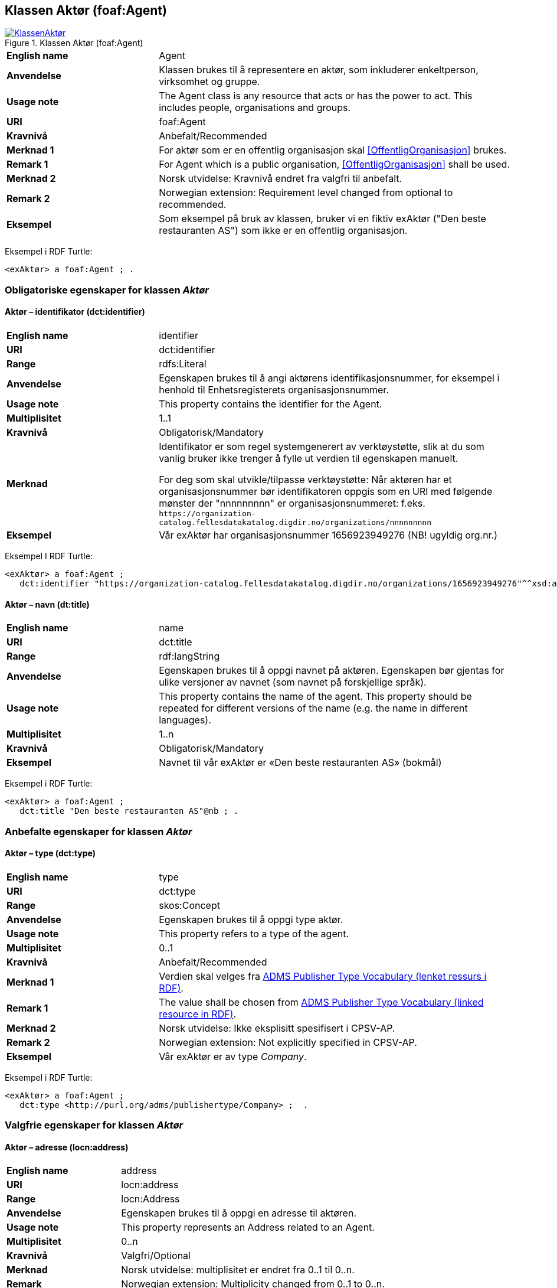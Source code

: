 == Klassen Aktør (foaf:Agent) [[Aktør]]

[[img-KlassenAktør]]
.Klassen Aktør (foaf:Agent)
[link=images/KlassenAktør.png]
image::images/KlassenAktør.png[]

[cols="30s,70d"]
|===
|English name|Agent
|Anvendelse| Klassen brukes til å representere en aktør, som inkluderer enkeltperson, virksomhet og gruppe.
|Usage note|The Agent class is any resource that acts or has the power to act. This includes people, organisations and groups.
|URI|foaf:Agent
|Kravnivå|Anbefalt/Recommended
|Merknad 1|For aktør som er en offentlig organisasjon skal <<OffentligOrganisasjon>> brukes.
|Remark 1 | For Agent which is a public organisation, <<OffentligOrganisasjon>>  shall be used.
|Merknad 2| Norsk utvidelse: Kravnivå endret fra valgfri til anbefalt.
|Remark 2 | Norwegian extension: Requirement level changed from optional to recommended.
|Eksempel| Som eksempel på bruk av klassen, bruker vi en fiktiv exAktør ("Den beste restauranten AS") som ikke er en offentlig organisasjon.
|===

Eksempel i RDF Turtle:
-----
<exAktør> a foaf:Agent ; .
-----

=== Obligatoriske egenskaper for klassen _Aktør_ [[Aktør-obligatoriske-egenskaper]]

==== Aktør – identifikator (dct:identifier) [[Aktør-identifikator]]

[cols="30s,70d"]
|===
|English name|identifier
|URI|dct:identifier
|Range|rdfs:Literal
|Anvendelse| Egenskapen brukes til å angi aktørens identifikasjonsnummer, for eksempel i henhold til Enhetsregisterets organisasjonsnummer.
|Usage note| This property contains the identifier for the Agent.
|Multiplisitet|1..1
|Kravnivå|Obligatorisk/Mandatory
|Merknad| Identifikator er som regel systemgenerert av verktøystøtte, slik at du som vanlig bruker ikke trenger å fylle ut verdien til egenskapen manuelt.

For deg som skal utvikle/tilpasse verktøystøtte: Når aktøren har et organisasjonsnummer bør identifikatoren oppgis som en URI med følgende mønster der "nnnnnnnnn" er organisasjonsnummeret: f.eks. `\https://organization-catalog.fellesdatakatalog.digdir.no/organizations/nnnnnnnnn`
|Eksempel| Vår exAktør har organisasjonsnummer 1656923949276 (NB! ugyldig org.nr.)
|===

Eksempel I RDF Turtle:
-----
<exAktør> a foaf:Agent ;
   dct:identifier "https://organization-catalog.fellesdatakatalog.digdir.no/organizations/1656923949276"^^xsd:anyURI ;  .
-----

==== Aktør – navn (dt:title) [[Aktør-navn]]

[cols="30s,70d"]
|===
|English name|name
|URI|dct:title
|Range|rdf:langString
|Anvendelse| Egenskapen brukes til å oppgi navnet på aktøren. Egenskapen bør gjentas for ulike versjoner av navnet (som navnet på forskjellige språk).
|Usage note| This property contains the name of the agent. This property should be repeated for different versions of the name (e.g. the name in different languages).
|Multiplisitet|1..n
|Kravnivå|Obligatorisk/Mandatory
|Eksempel| Navnet til vår exAktør er «Den beste restauranten AS» (bokmål)
|===

Eksempel i RDF Turtle:
----
<exAktør> a foaf:Agent ;
   dct:title "Den beste restauranten AS"@nb ; .
----

=== Anbefalte egenskaper for klassen _Aktør_ [[Aktør-anbefalte-egenskaper]]

==== Aktør – type (dct:type) [[Aktør-type]]

[cols="30s,70d"]
|===
|English name|type
|URI|dct:type
|Range|skos:Concept
|Anvendelse| Egenskapen brukes til å oppgi type aktør.
|Usage note| This property refers to a type of the agent.
|Multiplisitet|0..1
|Kravnivå|Anbefalt/Recommended
|Merknad 1 | Verdien skal velges fra http://purl.org/adms/publishertype/[ADMS Publisher Type Vocabulary (lenket ressurs i RDF)].
|Remark 1 | The value shall be chosen from http://purl.org/adms/publishertype/[ADMS Publisher Type Vocabulary (linked resource in RDF)].
|Merknad 2 | Norsk utvidelse: Ikke eksplisitt spesifisert i CPSV-AP.
|Remark 2 | Norwegian extension: Not explicitly specified in CPSV-AP.
|Eksempel| Vår exAktør er av type _Company_.
|===

Eksempel i RDF Turtle:
-----
<exAktør> a foaf:Agent ;
   dct:type <http://purl.org/adms/publishertype/Company> ;  .
-----

=== Valgfrie egenskaper for klassen _Aktør_ [[Aktør-valgfrie-egenskaper]]

====  Aktør – adresse (locn:address) [[Aktør-adresse]]

[cols="30s,70d"]
|===
|English name|address
|URI|locn:address
|Range|locn:Address
|Anvendelse| Egenskapen brukes til å oppgi en adresse til aktøren.
|Usage note| This property represents an Address related to an Agent.
|Multiplisitet|0..n
|Kravnivå|Valgfri/Optional
|Merknad|Norsk utvidelse: multiplisitet er endret fra 0..1 til 0..n.
| Remark | Norwegian extension: Multiplicity changed from 0..1 to 0..n.
|Eksempel| Se under <<Adresse>>
|===

Eksempel i RDF Turtle: Se under <<Adresse>>


==== Aktør – har rolle i (cv:playsRole) [[Aktør-harRolle]]

[cols="30s,70d"]
|===
|English name|plays role
|URI|cv:playsRole
|Range|cv:Participation
|Anvendelse| Egenskapen brukes til å knytte en deltagelse (`cv:Participation`) til en aktør.
|Usage note| This property links an Agent to the Participation class (`cv:Participation`). The Participation class facilitates the detailed description of how an Agent participates in or interacts with a Public Service and may include temporal and spatial information.
|Multiplisitet|0..n
|Kravnivå|Valgfri/Optional
|Eksempel|Se under <<KnytteDeltagendeAktørerTilEnTjeneste>>.
|===

Eksempel i RDF Turtle: Se under <<KnytteDeltagendeAktørerTilEnTjeneste>>.
